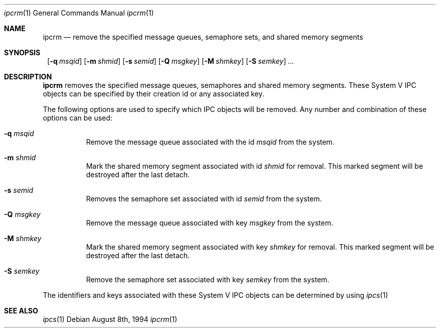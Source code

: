 .\"	$NetBSD: ipcrm.1,v 1.4.6.1 1999/12/27 18:37:01 wrstuden Exp $
.\"
.\" Copyright (c) 1994 Adam Glass
.\" All rights reserved.
.\" 
.\" Redistribution and use in source and binary forms, with or without
.\" modification, are permitted provided that the following conditions
.\" are met:
.\" 1. Redistributions of source code must retain the above copyright
.\"    notice, this list of conditions and the following disclaimer.
.\" 2. The name of the Author may not be used to endorse or promote products
.\"    derived from this software without specific prior written permission.
.\" 
.\" THIS SOFTWARE IS PROVIDED BY Adam Glass ``AS IS'' AND
.\" ANY EXPRESS OR IMPLIED WARRANTIES, INCLUDING, BUT NOT LIMITED TO, THE
.\" IMPLIED WARRANTIES OF MERCHANTABILITY AND FITNESS FOR A PARTICULAR PURPOSE
.\" ARE DISCLAIMED.  IN NO EVENT SHALL Adam Glass BE LIABLE
.\" FOR ANY DIRECT, INDIRECT, INCIDENTAL, SPECIAL, EXEMPLARY, OR CONSEQUENTIAL
.\" DAMAGES (INCLUDING, BUT NOT LIMITED TO, PROCUREMENT OF SUBSTITUTE GOODS
.\" OR SERVICES; LOSS OF USE, DATA, OR PROFITS; OR BUSINESS INTERRUPTION)
.\" HOWEVER CAUSED AND ON ANY THEORY OF LIABILITY, WHETHER IN CONTRACT, STRICT
.\" LIABILITY, OR TORT (INCLUDING NEGLIGENCE OR OTHERWISE) ARISING IN ANY WAY
.\" OUT OF THE USE OF THIS SOFTWARE, EVEN IF ADVISED OF THE POSSIBILITY OF
.\" SUCH DAMAGE.
.\" 
.\" $NetBSD: ipcrm.1,v 1.4.6.1 1999/12/27 18:37:01 wrstuden Exp $
.\""
.Dd August 8th, 1994
.Dt ipcrm 1
.Os
.Sh NAME
.Nm ipcrm
.Nd remove the specified message queues, semaphore sets,
and shared memory segments
.Sh SYNOPSIS
.Nm ""
.Bk -words
.Op Fl q Ar msqid
.Ek
.Bk -words
.Op Fl m Ar shmid
.Ek
.Bk -words
.Op Fl s Ar semid
.Ek
.Bk -words
.Op Fl Q Ar msgkey
.Ek
.Bk -words
.Op Fl M Ar shmkey
.Ek
.Bk -words
.Op Fl S Ar semkey
.Ek
.Ar ...
.Sh DESCRIPTION
.Nm
removes the specified message queues, semaphores and shared memory
segments.  These System V IPC objects can be specified by their
creation id or any associated key.
.Pp
The following options are used to specify which IPC objects will be removed.  Any number and combination of these options can be used:
.Bl -tag -width indent
.It Fl q Ar msqid
Remove the message queue associated with the id
.Ar msqid
from the system.
.It Fl m Ar shmid
Mark the shared memory segment associated with id 
.Ar shmid
for removal.
This marked segment will be destroyed after the last detach.
.It Fl s Ar semid
Removes the semaphore set associated with id
.Ar semid
from the system.
.It Fl Q Ar msgkey
Remove the message queue associated with key 
.Ar msgkey
from the system.
.It Fl M Ar shmkey
Mark the shared memory segment associated with key 
.Ar shmkey
for removal.
This marked segment will be destroyed after the last detach.
.It Fl S Ar semkey
Remove the semaphore set associated with key
.Ar semkey
from the system.
.El
.Pp
The identifiers and keys associated with these System V IPC objects can be
determined by using
.Xr ipcs 1
.
.Sh SEE ALSO
.Xr ipcs 1
